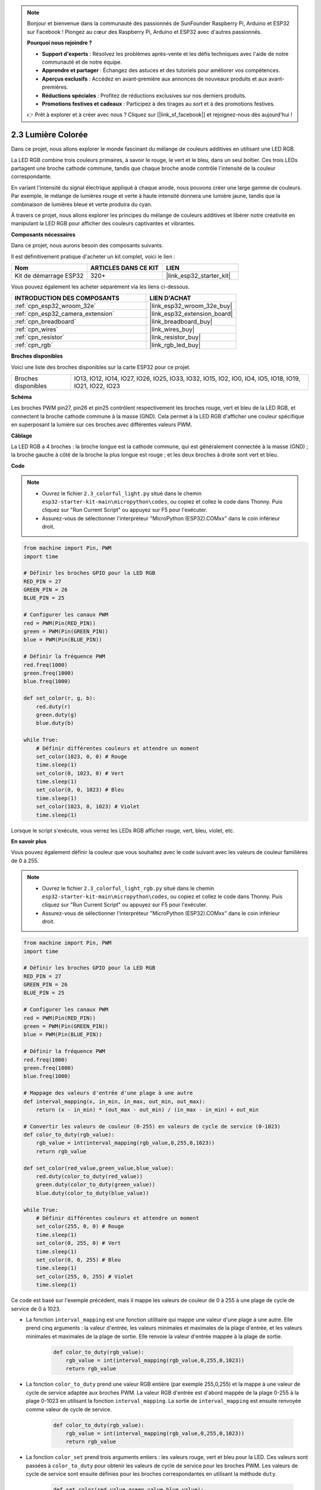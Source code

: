 .. note::

    Bonjour et bienvenue dans la communauté des passionnés de SunFounder Raspberry Pi, Arduino et ESP32 sur Facebook ! Plongez au cœur des Raspberry Pi, Arduino et ESP32 avec d'autres passionnés.

    **Pourquoi nous rejoindre ?**

    - **Support d'experts** : Résolvez les problèmes après-vente et les défis techniques avec l'aide de notre communauté et de notre équipe.
    - **Apprendre et partager** : Échangez des astuces et des tutoriels pour améliorer vos compétences.
    - **Aperçus exclusifs** : Accédez en avant-première aux annonces de nouveaux produits et aux avant-premières.
    - **Réductions spéciales** : Profitez de réductions exclusives sur nos derniers produits.
    - **Promotions festives et cadeaux** : Participez à des tirages au sort et à des promotions festives.

    👉 Prêt à explorer et à créer avec nous ? Cliquez sur [|link_sf_facebook|] et rejoignez-nous dès aujourd'hui !

.. _py_rgb:

2.3 Lumière Colorée
===========================

Dans ce projet, nous allons explorer le monde fascinant du mélange de couleurs additives en utilisant une LED RGB.

La LED RGB combine trois couleurs primaires, à savoir le rouge, le vert et le bleu, dans un seul boîtier. Ces trois LEDs partagent une broche cathode commune, tandis que chaque broche anode contrôle l'intensité de la couleur correspondante.

En variant l'intensité du signal électrique appliqué à chaque anode, nous pouvons créer une large gamme de couleurs. Par exemple, le mélange de lumières rouge et verte à haute intensité donnera une lumière jaune, tandis que la combinaison de lumières bleue et verte produira du cyan.

À travers ce projet, nous allons explorer les principes du mélange de couleurs additives et libérer notre créativité en manipulant la LED RGB pour afficher des couleurs captivantes et vibrantes.

**Composants nécessaires**

Dans ce projet, nous aurons besoin des composants suivants. 

Il est définitivement pratique d'acheter un kit complet, voici le lien :

.. list-table::
    :widths: 20 20 20
    :header-rows: 1

    *   - Nom	
        - ARTICLES DANS CE KIT
        - LIEN
    *   - Kit de démarrage ESP32
        - 320+
        - |link_esp32_starter_kit|

Vous pouvez également les acheter séparément via les liens ci-dessous.

.. list-table::
    :widths: 30 20
    :header-rows: 1

    *   - INTRODUCTION DES COMPOSANTS
        - LIEN D'ACHAT

    *   - :ref:`cpn_esp32_wroom_32e`
        - |link_esp32_wroom_32e_buy|
    *   - :ref:`cpn_esp32_camera_extension`
        - |link_esp32_extension_board|
    *   - :ref:`cpn_breadboard`
        - |link_breadboard_buy|
    *   - :ref:`cpn_wires`
        - |link_wires_buy|
    *   - :ref:`cpn_resistor`
        - |link_resistor_buy|
    *   - :ref:`cpn_rgb`
        - |link_rgb_led_buy|


**Broches disponibles**

Voici une liste des broches disponibles sur la carte ESP32 pour ce projet.

.. list-table::
    :widths: 5 20 

    * - Broches disponibles
      - IO13, IO12, IO14, IO27, IO26, IO25, IO33, IO32, IO15, IO2, IO0, IO4, IO5, IO18, IO19, IO21, IO22, IO23

**Schéma**

.. image:: ../../img/circuit/circuit_2.3_rgb.png

Les broches PWM pin27, pin26 et pin25 contrôlent respectivement les broches rouge, vert et bleu de la LED RGB, et connectent la broche cathode commune à la masse (GND). Cela permet à la LED RGB d'afficher une couleur spécifique en superposant la lumière sur ces broches avec différentes valeurs PWM.

**Câblage**

.. image:: ../../components/img/rgb_pin.jpg
    :width: 200
    :align: center

La LED RGB a 4 broches : la broche longue est la cathode commune, qui est généralement connectée à la masse (GND) ; la broche gauche à côté de la broche la plus longue est rouge ; et les deux broches à droite sont vert et bleu.

.. image:: ../../img/wiring/2.3_color_light_bb.png

**Code**

.. note::

    * Ouvrez le fichier ``2.3_colorful_light.py`` situé dans le chemin ``esp32-starter-kit-main\micropython\codes``, ou copiez et collez le code dans Thonny. Puis cliquez sur "Run Current Script" ou appuyez sur F5 pour l'exécuter.
    * Assurez-vous de sélectionner l'interpréteur "MicroPython (ESP32).COMxx" dans le coin inférieur droit. 

.. code-block:: python

    from machine import Pin, PWM
    import time

    # Définir les broches GPIO pour la LED RGB
    RED_PIN = 27
    GREEN_PIN = 26
    BLUE_PIN = 25

    # Configurer les canaux PWM
    red = PWM(Pin(RED_PIN))
    green = PWM(Pin(GREEN_PIN))
    blue = PWM(Pin(BLUE_PIN))

    # Définir la fréquence PWM
    red.freq(1000)
    green.freq(1000)
    blue.freq(1000)

    def set_color(r, g, b):
        red.duty(r)
        green.duty(g)
        blue.duty(b)

    while True:
        # Définir différentes couleurs et attendre un moment
        set_color(1023, 0, 0) # Rouge
        time.sleep(1)
        set_color(0, 1023, 0) # Vert
        time.sleep(1)
        set_color(0, 0, 1023) # Bleu
        time.sleep(1)
        set_color(1023, 0, 1023) # Violet
        time.sleep(1)

Lorsque le script s'exécute, vous verrez les LEDs RGB afficher rouge, vert, bleu, violet, etc.

**En savoir plus**

Vous pouvez également définir la couleur que vous souhaitez avec le code suivant avec les valeurs de couleur familières de 0 à 255.

.. note::

    * Ouvrez le fichier ``2.3_colorful_light_rgb.py`` situé dans le chemin ``esp32-starter-kit-main\micropython\codes``, ou copiez et collez le code dans Thonny. Puis cliquez sur "Run Current Script" ou appuyez sur F5 pour l'exécuter.
    * Assurez-vous de sélectionner l'interpréteur "MicroPython (ESP32).COMxx" dans le coin inférieur droit. 

.. code-block:: python

    from machine import Pin, PWM
    import time

    # Définir les broches GPIO pour la LED RGB
    RED_PIN = 27
    GREEN_PIN = 26
    BLUE_PIN = 25

    # Configurer les canaux PWM
    red = PWM(Pin(RED_PIN))
    green = PWM(Pin(GREEN_PIN))
    blue = PWM(Pin(BLUE_PIN))

    # Définir la fréquence PWM
    red.freq(1000)
    green.freq(1000)
    blue.freq(1000)

    # Mappage des valeurs d'entrée d'une plage à une autre
    def interval_mapping(x, in_min, in_max, out_min, out_max):
        return (x - in_min) * (out_max - out_min) / (in_max - in_min) + out_min

    # Convertir les valeurs de couleur (0-255) en valeurs de cycle de service (0-1023)
    def color_to_duty(rgb_value):
        rgb_value = int(interval_mapping(rgb_value,0,255,0,1023))
        return rgb_value

    def set_color(red_value,green_value,blue_value):
        red.duty(color_to_duty(red_value))
        green.duty(color_to_duty(green_value))
        blue.duty(color_to_duty(blue_value))

    while True:
        # Définir différentes couleurs et attendre un moment
        set_color(255, 0, 0) # Rouge
        time.sleep(1)
        set_color(0, 255, 0) # Vert
        time.sleep(1)
        set_color(0, 0, 255) # Bleu
        time.sleep(1)
        set_color(255, 0, 255) # Violet
        time.sleep(1)

Ce code est basé sur l'exemple précédent, mais il mappe les valeurs de couleur de 0 à 255 à une plage de cycle de service de 0 à 1023.

* La fonction ``interval_mapping`` est une fonction utilitaire qui mappe une valeur d'une plage à une autre. Elle prend cinq arguments : la valeur d'entrée, les valeurs minimales et maximales de la plage d'entrée, et les valeurs minimales et maximales de la plage de sortie. Elle renvoie la valeur d'entrée mappée à la plage de sortie.

    .. code-block:: python

        def color_to_duty(rgb_value):
            rgb_value = int(interval_mapping(rgb_value,0,255,0,1023))
            return rgb_value

* La fonction ``color_to_duty`` prend une valeur RGB entière (par exemple 255,0,255) et la mappe à une valeur de cycle de service adaptée aux broches PWM. La valeur RGB d'entrée est d'abord mappée de la plage 0-255 à la plage 0-1023 en utilisant la fonction ``interval_mapping``. La sortie de ``interval_mapping`` est ensuite renvoyée comme valeur de cycle de service.

    .. code-block:: python

        def color_to_duty(rgb_value):
            rgb_value = int(interval_mapping(rgb_value,0,255,0,1023))
            return rgb_value

* La fonction ``color_set`` prend trois arguments entiers : les valeurs rouge, vert et bleu pour la LED. Ces valeurs sont passées à ``color_to_duty`` pour obtenir les valeurs de cycle de service pour les broches PWM. Les valeurs de cycle de service sont ensuite définies pour les broches correspondantes en utilisant la méthode ``duty``.

    .. code-block:: python

        def set_color(red_value,green_value,blue_value):
            red.duty(color_to_duty(red_value))
            green.duty(color_to_duty(green_value))
            blue.duty(color_to_duty(blue_value))

